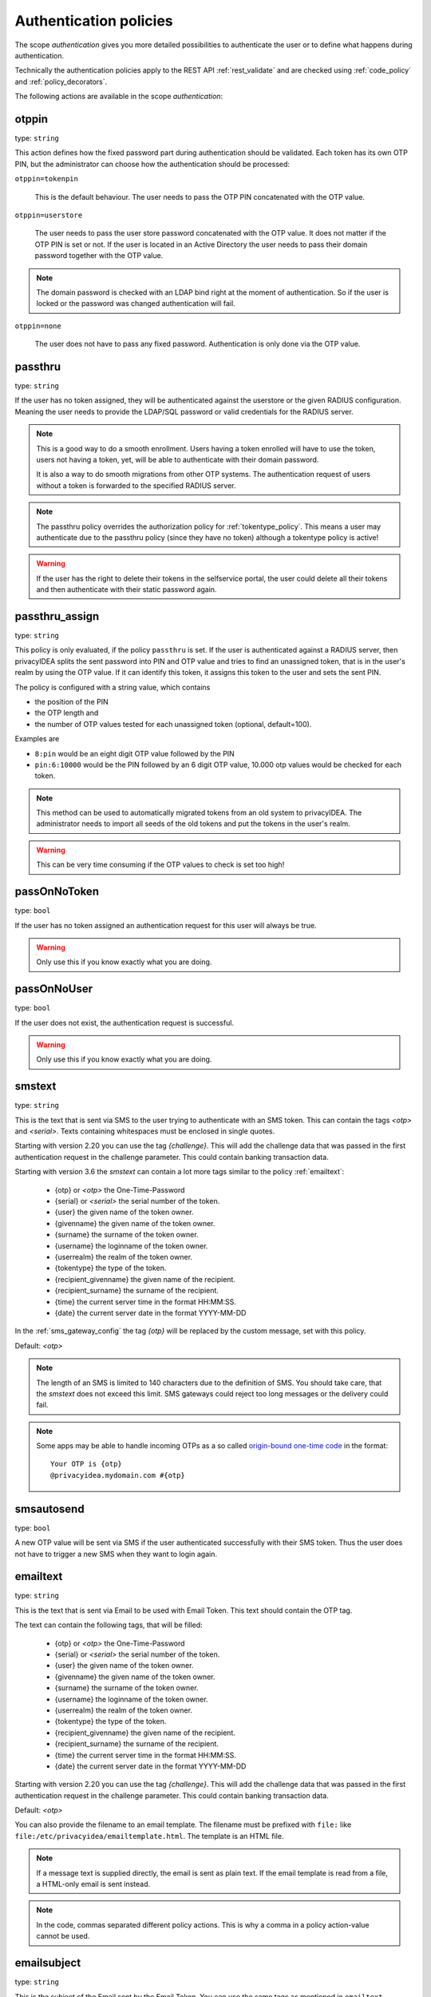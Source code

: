 .. _authentication_policies:

Authentication policies
-----------------------

.. index:: authentication policies

The scope *authentication* gives you more detailed
possibilities to authenticate the user or to define
what happens during authentication.

Technically the authentication policies apply
to the REST API :ref:`rest_validate` and are checked
using :ref:`code_policy` and
:ref:`policy_decorators`.

The following actions are available in the scope
*authentication*:

.. _otppin_policy:

otppin
~~~~~~

type: ``string``

This action defines how the fixed password part during
authentication should be validated.
Each token has its own OTP PIN, but the administrator can choose
how the authentication should be processed:

``otppin=tokenpin``

   This is the default behaviour. The user needs to
   pass the OTP PIN concatenated with the OTP value.

``otppin=userstore``

   The user needs to pass the user store password
   concatenated with the OTP value. It does not matter
   if the OTP PIN is set or not.
   If the user is located in an Active Directory the user
   needs to pass their domain password together with the
   OTP value.

.. note:: The domain password is checked with an LDAP
   bind right at the moment of authentication.
   So if the user is locked or the password was
   changed authentication will fail.

``otppin=none``

   The user does not have to pass any fixed password.
   Authentication is only done via the OTP value.

.. _passthru_policy:

passthru
~~~~~~~~

.. index:: passthru, migration

type: ``string``

If the user has no token assigned, they will be authenticated against the
userstore or the given RADIUS configuration.
Meaning the user needs to provide the LDAP/SQL password or valid credentials
for the RADIUS server.

.. note:: This is a good way to do a smooth enrollment.
   Users having a token enrolled will have to use the
   token, users not having a token, yet, will be able
   to authenticate with their domain password.

   It is also a way to do smooth migrations from other OTP systems.
   The authentication request of users without a token is forwarded to the
   specified RADIUS server.

.. note:: The passthru policy overrides the authorization policy
   for :ref:`tokentype_policy`. This means a user may authenticate due
   to the passthru policy (since they have no token)
   although a tokentype policy is active!

.. warning:: If the user has the right to delete their tokens in the selfservice
   portal, the user could delete all their tokens and then authenticate with
   their static password again.

passthru_assign
~~~~~~~~~~~~~~~

.. index:: passthru, migration

type: ``string``

This policy is only evaluated, if the policy ``passthru`` is set.
If the user is authenticated against a RADIUS server, then privacyIDEA
splits the sent password into PIN and OTP value and tries to find an unassigned token,
that is in the user's realm by using the OTP value. If it can identify this token, it assigns this
token to the user and sets the sent PIN.

The policy is configured with a string value, which contains

* the position of the PIN
* the OTP length and
* the number of OTP values tested for each unassigned token (optional, default=100).

Examples are

* ``8:pin`` would be an eight digit OTP value followed by the PIN
* ``pin:6:10000`` would be the PIN followed by an 6 digit OTP value, 10.000
  otp values would be checked for each token.

.. note:: This method can be used to automatically migrated tokens from an old system
   to privacyIDEA. The administrator needs to import all seeds of the old tokens
   and put the tokens in the user's realm.

.. warning:: This can be very time consuming if the OTP values to check is set too high!


.. _passonnotoken:

passOnNoToken
~~~~~~~~~~~~~

.. index:: passOnNoToken

type: ``bool``

If the user has no token assigned an authentication request
for this user will always be true.

.. warning:: Only use this if you know exactly what
   you are doing.

passOnNoUser
~~~~~~~~~~~~

.. index:: passOnNoUser

type: ``bool``

If the user does not exist, the authentication request is successful.

.. warning:: Only use this if you know exactly what you are doing.


.. _smstext:

smstext
~~~~~~~

.. index:: SMS policy, SMS text

type: ``string``

This is the text that is sent via SMS to the user trying to
authenticate with an SMS token. This can contain the tags *<otp>* and *<serial>*.
Texts containing whitespaces must be enclosed in single quotes.

Starting with version 2.20 you can use the tag *{challenge}*. This will add
the challenge data that was passed in the first authentication request in the
challenge parameter. This could contain banking transaction data.

Starting with version 3.6 the `smstext` can contain a lot more tags similar to the
policy :ref:`emailtext`:

  * {otp} or *<otp>* the One-Time-Password
  * {serial} or *<serial>* the serial number of the token.
  * {user} the given name of the token owner.
  * {givenname} the given name of the token owner.
  * {surname} the surname of the token owner.
  * {username} the loginname of the token owner.
  * {userrealm} the realm of the token owner.
  * {tokentype} the type of the token.
  * {recipient_givenname} the given name of the recipient.
  * {recipient_surname} the surname of the recipient.
  * {time} the current server time in the format HH:MM:SS.
  * {date} the current server date in the format YYYY-MM-DD

In the :ref:`sms_gateway_config` the tag *{otp}* will be replaced by the custom
message, set with this policy.

Default: *<otp>*

.. note:: The length of an SMS is limited to 140 characters due to the definition of SMS.
   You should take care, that the *smstext* does not exceed this limit. SMS gateways could
   reject too long messages or the delivery could fail.

.. note:: Some apps may be able to handle incoming OTPs as a so called
   `origin-bound one-time code <https://github.com/wicg/sms-one-time-codes>`_
   in the format::

     Your OTP is {otp}
     @privacyidea.mydomain.com #{otp}


smsautosend
~~~~~~~~~~~

.. index:: SMS automatic resend

type: ``bool``

A new OTP value will be sent via SMS if the user authenticated
successfully with their SMS token. Thus the user does not
have to trigger a new SMS when they want to login again.

.. _emailtext:

emailtext
~~~~~~~~~

.. index:: EMail policy, Email text

type: ``string``

This is the text that is sent via Email to be used with Email Token. This
text should contain the OTP tag.

The text can contain the following tags, that will be filled:

  * {otp} or *<otp>* the One-Time-Password
  * {serial} or *<serial>* the serial number of the token.
  * {user} the given name of the token owner.
  * {givenname} the given name of the token owner.
  * {surname} the surname of the token owner.
  * {username} the loginname of the token owner.
  * {userrealm} the realm of the token owner.
  * {tokentype} the type of the token.
  * {recipient_givenname} the given name of the recipient.
  * {recipient_surname} the surname of the recipient.
  * {time} the current server time in the format HH:MM:SS.
  * {date} the current server date in the format YYYY-MM-DD

Starting with version 2.20 you can use the tag *{challenge}*. This will add
the challenge data that was passed in the first authentication request in the
challenge parameter. This could contain banking transaction data.

Default: *<otp>*

You can also provide the filename to an email template. The filename must be prefixed with
``file:`` like ``file:/etc/privacyidea/emailtemplate.html``. The template is
an HTML file.

.. note:: If a message text is supplied directly, the email is sent as plain text.
   If the email template is read from a file, a HTML-only email is sent instead.

.. note:: In the code, commas separated different policy actions. This is why a comma in a policy action-value cannot be used.

emailsubject
~~~~~~~~~~~~

.. index:: Email policy, Email subject

type: ``string``

This is the subject of the Email sent by the Email Token.
You can use the same tags as mentioned in ``emailtext``.

Default: Your OTP

emailautosend
~~~~~~~~~~~~~

.. index:: Email policy

type: ``bool``

If set, a new OTP Email will be sent, when successfully authenticated with an
Email Token.


.. _policy_mangle:

mangle
~~~~~~

.. index:: Mangle authentication request, Mangle policy

type: ``string``

The ``mangle`` policy can mangle the authentication request data before they
are processed. Meaning the parameters ``user``, ``pass`` and ``realm`` can be
modified prior to authentication.

This is useful if either information needs to be stripped or added to such a
parameter.
To accomplish that, the mangle policy can do a regular expression search and
replace using the keyword *user*, *pass* (password) and *realm*.

A valid action could look like this::

   action: mangle=user/.*(.{4})/user\\1/

This would modify a username like "userwithalongname" to "username", since it
would use the last four characters of the given username ("name") and prepend
the fixed string "user".

This way you can add, remove or modify the contents of the three parameters.
For more information on the regular expressions see [#pythonre]_.

The mangling happens *after* the user resolving as described in :ref:`relate_realm`.

.. note:: This means that you can not mangle a non-existing user or a non-existing realm.

.. note:: You must escape the backslash as **\\\\** to refer to the found
   substrings.

**Example**: A policy to remove whitespace characters from the realm name would
look like this::

   action: mangle=realm/\\s//

**Example**: If you want to authenticate the user only by the OTP value, no
matter what OTP PIN they enter, a policy might look like this::

   action: mangle=pass/.*(.{6})/\\1/

**Example**: If you want to strip a string from the front of a username, for
example to have "admin_username" resolve to just "username", it would look like
this::

   action: mangle=user/admin_(.*)/\\1/

.. _policy_challenge_response:

challenge_response
~~~~~~~~~~~~~~~~~~

type: ``string``

This is a list of token types for which challenge response can
be used during authentication. The list is separated by whitespaces like
*"hotp totp"*.


.. _policy_diable_token_types:

disable_token_types
~~~~~~~~~~~~~~~~~~~~

type: ``string``

This is a list of token types that are not allowed to be used during authentication.
The list is separated by whitespaces like *"hotp totp"*.

.. _policy_change_pin_via_validate:

force_challenge_response
~~~~~~~~~~~~~~~~~~~~~~~~

.. index:: force_challenge_response

type: ``bool``

When enabled, authentication attempts will be interpreted as either the PIN or the answer to a challenge.
PIN concatenated with OTP can not be used anymore! Does only work when authenticating with a username.

.. _policy_force_challenge_response:

change_pin_via_validate
~~~~~~~~~~~~~~~~~~~~~~~

type: ``bool``

This works with the enrollment policies :ref:`policy_change_pin_first_use` and
:ref:`policy_change_pin_every`. When a PIN change is due, then a successful authentication
will start a challenge response mechanism in which the user is supposed to enter a new
PIN two times.

Only if the user successfully changes the PIN the authentication process is finished
successfully. E.g. if the user enters two different new PINs, the authentication process will fail.

.. note:: The application must support several consecutive challenge response requests.

.. _policy_resync_via_multichallenge:

resync_via_multichallenge
~~~~~~~~~~~~~~~~~~~~~~~~~

type: ``bool``

This policy is based on the global setting :ref:`autosync`.
If *AutoResync* is enabled and this policy is configured, a user can synchronize
their token during authentication via challenge response.

If privacyIDEA realizes that the first given OTP value is within the syncwindow,
a challenge will be presented to the user saying "To resync your token, please enter the next OTP value".
In contrast to the generic AutoResync a user has to enter the token PIN only once.

.. note:: The application must support several consecutive challenge response requests.

.. _policy_enroll_via_multichallenge:

enroll_via_multichallenge
~~~~~~~~~~~~~~~~~~~~~~~~~

type: ``string``

This policy allows the rollout of tokens during a successful authentication via `/validate/check`. A user could
authenticate via :ref:`passthru_policy` or using a registration code and right during this authentication session be
asked to enroll a new token.

The policy action can take one of the token types `hotp`, `totp`, `push`, `email`, `sms` or the container type
`smartphone`.

The clients and plugins should make use of this policy transparently and using multiple consecutive
challenges.

A new token is only enrolled if the user has no token of this type assigned yet. Additionally, the policies
:ref:`policy_max_token_per_user` and :ref:`policy_max_token_per_realm` are checked.

.. note:: During this kind of enrollment the policies for *require_description*
   and *verify_enrollment* are not checked.
   Also, currently no token PIN is set.

The different ways of enrollment are defined in detail by the token/container types:

**HOTP and TOTP**

If the policy is set to enroll an HOTP or a TOTP token, after successful authentication a QR code
is displayed to the user. The user has to scan the QR code and will then have to enter the valid OTP value,
generated by the newly scanned/enrolled token. Only after that, the user is finally authenticated.

The enrollment parameters, such as the hash algorithm or time step, are taken from the :ref:`token_config`. The user
policies :ref:`totp-timestep`, :ref:`hotp-hashlib` overwrite the default values from the token configuration.

.. note:: 2step enrollment is currently not supported in this enrollment scenario.

**SMS and Email**

After the first successful authentication step the user is presented with an input field to
enter their email address or mobile number. If done so, the user will then in the final step
have to enter the OTP value sent via email or text message.

.. note:: Enrolls an SMS token or Email token with the email address from the userstore
   can be easily accomplished with a *token event handler*. (See :ref:`event_token_enroll`).

**PUSH**

After the fist successful authentication step the user is presented a QR code for push token
enrollment. The user needs to scan the QR code with the privacyIDEA Authenticator App.
If the token is successfully enrolled, the user is logged in without any further interaction.
Since the successful enrollment of the Push token already verifies the presence of the user's smartphone,
there is no additional authentication step anymore during enrollment.

**Smartphone**

A smartphone container is only created if the user has no smartphone container assigned yet, and at least the
registration policy :ref:`container_policy_server_url` is defined.

After the first successful authentication step, the user is presented with a QR code for smartphone registration. The
user needs to scan the QR code with the privacyIDEA Authenticator App. If the container is registered successfully, the
user is logged in without any further interaction.

When using the :ref:`policy_enroll_via_multichallenge_template` policy, the container is created using the selected
template. This allows the container to be enrolled with multiple tokens at once. Note that for these tokens, all
enrollment policies are checked.


.. _policy_enroll_via_multichallenge_text:

enroll_via_multichallenge_text
~~~~~~~~~~~~~~~~~~~~~~~~~~~~~~

type: ``string``

There is a default text that is shown to the user, when a token or container is enrolled via multichallenge. The
administrator can change this text using this policy.


.. _policy_enroll_via_multichallenge_template:

enroll_via_multichallenge_template
~~~~~~~~~~~~~~~~~~~~~~~~~~~~~~~~~~

type: ``string``

Select a container template for the smartphone container that is used during enrollment via multichallenge. This means
you can enroll a container and multiple tokens at once. For the tokens, all enrollment policies are checked. If an
error occurs during the enrollment of a token, it fails silently, and the remaining tokens can still be enrolled.

If this policy contains an invalid template name, the container is enrolled anyway, but without a template.

The policy :ref:`policy_enroll_via_multichallenge` has to be set to `smartphone` for this policy to take effect.


.. _policy_u2f_facets:

u2f_facets
~~~~~~~~~~

type: ``string``

This is a white space separated list of domain names, that are trusted to
also use a U2F device that was registered with privacyIDEA.

You need to specify a list of FQDNs without the https scheme like:

*"host1.example.com host2.example.com firewall.example.com"*

For more information on configuring U2F see :ref:`u2f_token`.


.. [#pythonre] https://docs.python.org/3/library/re.html

.. _reset_all_user_tokens:

reset_all_user_tokens
~~~~~~~~~~~~~~~~~~~~~

type: ``bool``

If a user authenticates successfully all failcounter of all of their tokens
will be reset. This can be important, if using empty PINs or *otppin=None*.

increase_failcounter_on_challenge
~~~~~~~~~~~~~~~~~~~~~~~~~~~~~~~~~

type: ``bool``

The normal behaviour is: to not increase the failcounter in case of challenge response.

If this policy is activated the failcounter is increased for each token for which a challenge
is triggered.

The reason for this is that an attack can no longer trigger an infinite number
of SMS or emails, for example. Because once the maximum failcounter has been reached,
no further challenges for these tokens can be triggered.

.. note:: It should be noted that for all tokens for which a challenge has been generated,
   the failcounter will be incremented. In the case of validate/triggerchallenge, the failcounters are increased for all tokens.
   In some cases it makes sense to use this policy together with :ref:`reset_all_user_tokens`.

.. _policy_auth_cache:

auth_cache
~~~~~~~~~~

.. index:: AuthCache, Authentication Cache

type: ``string``

The Authentication Cache caches the credentials of a successful authentication
and allows using the same credentials (inluding the OTP value) for the specified
amount of time and optionally for a specified number of authentications.

The time to cache the credentials can be specified like "4h", "5m", "2d", "3s"
(hours, minutes, days, seconds). The number of allowed authentications can be
specified as a whole number, greater than zero.

The notation "4h/5m" means that credentials
are cached for 4 hours, but may only be used again, if every 5 minutes the
authentication occurs. If the authentication with the same credentials would
not occur within 5 minutes, the credentials can not be used anymore.

The notation "2m/3" means that credentials are cached for 2 minutes, but may only be used 3 times
in this timeframe.

In future implementations the caching of the credentials could also be
dependent on the clients IP address and the user agent.

.. note:: Cache entries are written to the database table ``authcache``. Please note
   that expired entries are automatically deleted only when the user
   attempts to log in with the same expired credentials again. In all other cases,
   expired entries need to be deleted from this table manually by running::

      pi-manage config authcache cleanup --minutes MIN

   which deletes all cache entries whose last authentication has occurred at least
   ``MIN`` minutes ago. As an example::

      pi-manage config authcache cleanup --minutes 300

   will delete all authentication cache entries whose last authentication happened more
   than 5 hours ago.

   It may make sense to create a cronjob that periodically cleans up old authentication cache entries.

.. note:: The AuthCache only works for user authentication, not for
   authentication with serials.

.. _policy_push_text_on_mobile:

push_text_on_mobile
~~~~~~~~~~~~~~~~~~~

.. index:: push token, Firebase service

type: ``string``

This is the text that should be displayed on the push notification
during the login process with a :ref:`push_token`.
You can choose different texts for different users or IP addresses.
This way you could customize push notifications for different applications.

You can also use certain tags in the text, just like in :ref:`emailtext`.

.. _policy_push_title_on_mobile:

push_title_on_mobile
~~~~~~~~~~~~~~~~~~~~

.. index:: push token, Firebase service

type: ``string``

This is the title of the push notification that is displayed
on the user's smartphone during the login process with
a :ref:`push_token`.

.. _policy_push_wait:

push_wait
~~~~~~~~~

.. index:: push token, push direct authentication

type: ``integer``

This can be set to a number of seconds. If this is set, the authentication
with a push token is only performed via one request to ``/validate/check``.
The HTTP request to ``/validate/check`` will wait up to this number of
seconds and check, if the push challenge was confirmed by the user.

This way push tokens can be used with any non-push-capable applications.

Sensible numbers might be 10 or 20 seconds.

.. note:: This behaviour can interfere with other tokentypes. Even if
   the user also has a normal HOTP token, the ``/validate/check`` request
   will only return after this number of seconds.

.. warning:: Using simple webserver setups like Apache WSGI this actually
   can block all available worker threads, which will cause privacyIDEA
   to become unresponsive if the number of open PUSH challenges exceeds
   the number of available worker threads!

.. _policy_push_require_presence:

push_require_presence
~~~~~~~~~~~~~~~~~~~~~

.. index:: push token

type: ``bool``

If this policy is set, the login window will display a message like
``Please confirm login by pressing Button 'C' on your smartphone``.

The push notification on the smartphone will show several buttons. One is labeled ``C``.

The user then can confirm the login by pressing this button. All other buttons will decline the
login request.

.. note:: This mechanism allows login scenarios where the user in front of the login window and the
   person owning the smartphone are two different persons. In this case they will have to communicate
   for a successful login.

If this policy is not set, the PUSH message will simply ask the user if they
want to log in.

.. versionadded:: 3.10

.. _policy_push_presence_options:

push_presence_options
~~~~~~~~~~~~~~~~~~~~~

.. index:: push token

type: ``string``

Takes only effect if :ref:`policy_push_require_presence` is set.

This policy configures the buttons that are displayed in the push notification on the smartphone.

The following options are available:

``ALPHABETIC``

    The buttons are labeled with the letters A to Z.

``NUMERIC``

    The buttons are labeled with the numbers 01 to 99.

``CUSTOM``

    The buttons are labeled with the characters defined in the policy :ref:`policy_push_presence_custom_options`.
    If the :ref:`policy_push_presence_custom_options` policy is not set, the fallback is to use the ``ALPHABETIC`` options.

The default is to use the ``ALPHABETIC`` options.

.. versionadded:: 3.10

.. _policy_push_presence_custom_options:

push_presence_custom_options
~~~~~~~~~~~~~~~~~~~~~~~~~~~~

.. index:: push token

type: ``string``

Takes only effect if :ref:`policy_push_presence_options` is set to ``CUSTOM``.

This policy configures the buttons that can be displayed in the push notification on the smartphone.
To set the number of buttons, see :ref:`push_presence_num_options`.

The string must contain at least 2 options and should be unique.

The options are separated by ":" e.g. ``01:02:03:1A:1B:1C``

.. versionadded:: 3.10

.. _push_presence_num_options:

push_presence_num_options
~~~~~~~~~~~~~~~~~~~~~~~~~

.. index:: push token

type: ``integer``

Takes only effect if :ref:`policy_push_require_presence` is set.

This policy configures the number of buttons that are displayed in the push notification on the smartphone.
The default is 3 buttons. If the configured number of buttons is not possible, it will be clamped to the next possible value.

.. versionadded:: 3.10

.. _policy_auth_push_allow_poll:

push_allow_polling
~~~~~~~~~~~~~~~~~~

.. index:: push token

type: ``string``

This policy configures if push tokens are allowed to poll the server for open
challenges (e.g. when the third-party push service is unavailable or
unreliable).

The following options are available:

``allow``

    *Allow* push tokens to poll for challenges.

``deny``

    *Deny* push tokens to poll for challenges. This basically returns a ``403``
    error when requesting the poll endpoint.

``token``

    *Allow* / *Deny* polling based on the individual token. The tokeninfo key
    ``polling_allowed`` is checked. If the value evaluates to ``False``, polling
    is denied for this token. If it evaluates to ``True`` or is not set, polling
    is allowed for this token.

The default is to ``allow`` polling

.. _policy_push_ssl_verify_auth:

push_ssl_verify
~~~~~~~~~~~~~~~

type: ``integer``

The smartphone needs to verify the SSL certificate of the privacyIDEA server during
the authentication with push tokens. By default, the verification is enabled. To disable
verification during enrollment, see :ref:`policy_push_ssl_verify_enrollment`.

.. _policy_challenge_text:
.. _challenge-text:
.. _challenge-text-footer:
.. _challenge-text-header:

challenge_text, challenge_text_header, challenge_text_footer
~~~~~~~~~~~~~~~~~~~~~~~~~~~~~~~~~~~~~~~~~~~~~~~~~~~~~~~~~~~~~

.. index:: Challenge Text Policy

Using these policies the administrator can modify the challenge texts
of e.g. the Email- or SMS-Token. The action *challenge_text* changes the
challenge text in general, no matter which challenge response token is used.

If the *challenge_text_header* is set and if there are more matching
challenge response tokens, then the texts of all tokens are
concatenated together. Double challenge texts are reduced to one text only.

The *challenge_text_header* and *challenge_text_footer* may contain HTML.
If the *challenge_text_header* ends with an ``<ul>`` or ``<ol>``, then
all the challenge texts are formatted as an ordered or unordered list.
In this case the *challenge_text_footer* also should contain the closing
tag.

.. note:: The footer will only be used, if the header is also set.

.. note:: Starting with version 3.11 the `challenge-text` can contain tags similar to the
    policy :ref:`emailtext`:

    * {serial} the serial number of the token.
    * {user} the given name of the token owner.
    * {givenname} the given name of the token owner.
    * {surname} the surname of the token owner.
    * {username} the loginname of the token owner.
    * {userrealm} the realm of the token owner.
    * {tokentype} the type of the token.
    * {time} the current server time in the format HH:MM:SS.
    * {date} the current server date in the format YYYY-MM-DD.
    * {phone} the phone number from the challenge in case of sms token.
    * {email} email address from the challenge in case of email token.
    * {presence_answer} only for push token and only if require_presence is enabled.

.. _policy_indexedsecret:

indexedsecret_challenge_text
~~~~~~~~~~~~~~~~~~~~~~~~~~~~

The Indexed Secret Token asks the user to provide the characters of the
secret from certain positions. The default text is:

*Please enter the position 3,1,6,7 from your secret.*

with *3,1,6,7* being the positions of the characters, the user is supposed to
enter. This text can be changed with this policy setting.
The text needs to contain the python formatting tag *{0!s}* which will
be replaced with the list of the requested positions.

For more details of this token type see :ref:`indexedsecret_token`.


.. _policy_webauthn_challenge_text_auth:

webauthn_challenge_text
~~~~~~~~~~~~~~~~~~~~~~~

type: ``string``

Use an alternate challenge text for requesting the user to confirm with
their WebAuthn token during authentication. This might be different from the
challenge text received during enrollment
(see :ref:`policy_webauthn_challenge_text_enrollment`).


.. _email-challenge-text:
.. _sms-challenge-text:
.. _u2f-challenge-text:

email_challenge_text, sms_challenge_text, u2f_challenge_text
~~~~~~~~~~~~~~~~~~~~~~~~~~~~~~~~~~~~~~~~~~~~~~~~~~~~~~~~~~~~

type: ``string``

With these actions the administrator may set alternative challenge texts for email, SMS
and U2F tokens.


indexedsecret_count
~~~~~~~~~~~~~~~~~~~

The Indexed Secret Token asks the used for a number of characters from
a shared secret. The default number to ask is 2.

The number of requested positions can be changed using this policy.


.. _policy_webauthn_authn_allowed_transports:

webauthn_allowed_transports
~~~~~~~~~~~~~~~~~~~~~~~~~~~

type: ``string``

This action determines which transports may be used to communicate with the
authenticator during authentication. For instance, if the authenticators used
support both a USB connection and NFC wireless communication, they can be
limited to USB only using this policy. The allowed transports are declared as a
space-separated list.

The default is to allow all transports (equivalent to a value of `usb ble nfc
internal`).

.. _policy_webauthn_authn_timeout:

webauthn_timeout
~~~~~~~~~~~~~~~~

type: ``integer``

This action sets the time in seconds the user has to confirm an authentication
request on their WebAuthn authenticator.

This is a client-side setting, that governs how long the client waits for the
authenticator. It is independent of the time for which a challenge for a
challenge response token is valid, which is governed by the server and
controlled by a separate setting. This means, that if you want to increase this
timeout beyond two minutes, you will have to also increase the challenge
validity time, as documented in :ref:`challenge_validity_time`.

This setting is a hint. It is interpreted by the client and may be adjusted by
an arbitrary amount in either direction, or even ignored entirely.

The default timeout is 60 seconds.

.. note:: If you set this policy you may also want to set
    :ref:`policy_webauthn_enroll_timeout`.

.. _policy_webauthn_authn_user_verification_requirement:

webauthn_user_verification_requirement
~~~~~~~~~~~~~~~~~~~~~~~~~~~~~~~~~~~~~~

type: ``string``

This action configures whether the user's identity should be checked when
authenticating with a WebAuthn token. If this is set to required, any user
signing in with their WebAuthn token will have to provide some form of
verification. This might be biometric identification or knowledge-based,
depending on the authenticator used.

This defaults to `preferred`, meaning user verification will be performed if
supported by the token.

.. note:: User verification is different from user presence checking. The
    presence of a user will always be confirmed (by asking the user to take
    action on the token, which is usually done by tapping a button on the
    authenticator). User verification goes beyond this by ascertaining that the
    user is indeed the same user each time (for example through biometric
    means). Only set this to `required` if you know for a fact, that you have
    authenticators, that actually support some form of user verification (these
    are still quite rare in practice).

.. note:: If you configure this, you will likely also want to configure
    :ref:`policy_webauthn_enroll_user_verification_requirement`.


question_number
~~~~~~~~~~~~~~~

type: ``integer``

The questionnaire token can ask more than one question during one authentication process.
It will ask the first question, verify the answer, ask the next question and verify the answer.
This policy setting defines how many questions the user needs to answer.

The default amount to ask is 1.

.. note:: A question will be asked only once, unless the policy requires more questions to be asked,
   than the token has available answers.

preferred_client_mode
~~~~~~~~~~~~~~~~~~~~~

type: ``string``

This action sets a list of the client mode in the preferred order. You can enter the different client
modes in the order you like. For example: "interactive webauthn poll u2f". The client you are using
will show you the correct login for your preferred client mode. For example if this is your list:
"interactive webauthn poll u2f" and in your multi-challenge list are a webauthn and u2f token,
then your client will automatically show you the login for a webauthn token.

The default list is "interactive webauthn poll u2f".

client_mode_per_user
~~~~~~~~~~~~~~~~~~~~

type: ``bool``

If this policy is set, the token type recently used during a successful authentication is stored per user and
application. For the next authentication, the last used token type is used to identify the preferred client mode. The
client you are using will show the correct login for the user's preferred client mode. For example, if the user lastly
used a TOTP token to authenticate, an input field to enter the OTP value is displayed.

This policy takes precedence over the `preferred_client_mode` policy.

passkey_trigger_by_pin
~~~~~~~~~~~~~~~~~~~~~~

type: ``bool``

If this policy is set, the passkey token can be triggered with its PIN or via the /validate/triggerchallenge endpoint.
For privacyIDEA plugins, enabling this is generally not recommended, unless stated otherwise in a plugin documentation.
It is advised to use a condition with this policy, for example on the user-agent.

.. note:: Make sure the user only has a WebAuthn **or** Passkey token assigned when using this policy.
    Triggering both types at the same time will probably result in a failed authentication because challenges are
    currently encoded differently for each token of these token types.
